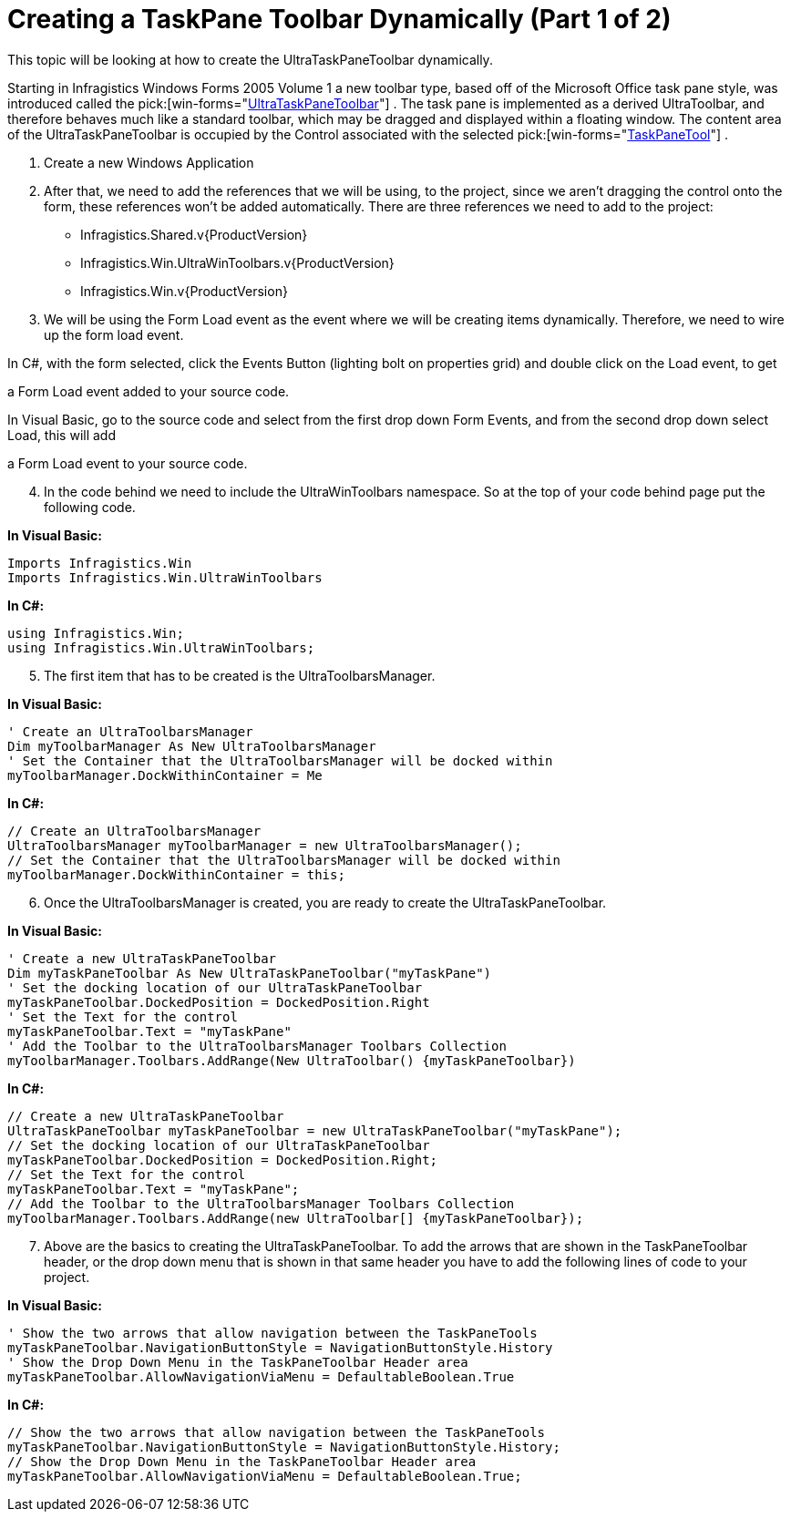 ﻿////

|metadata|
{
    "name": "wintoolbarsmanager-creating-a-taskpane-toolbar-dynamically-part-1-of-2",
    "controlName": ["WinToolbarsManager"],
    "tags": [],
    "guid": "{D10BF470-6413-46F7-9330-79B345650BB4}",  
    "buildFlags": [],
    "createdOn": "2005-07-07T00:00:00Z"
}
|metadata|
////

= Creating a TaskPane Toolbar Dynamically (Part 1 of 2)

This topic will be looking at how to create the UltraTaskPaneToolbar dynamically.

Starting in Infragistics Windows Forms 2005 Volume 1 a new toolbar type, based off of the Microsoft Office task pane style, was introduced called the  pick:[win-forms="link:{ApiPlatform}win.ultrawintoolbars{ApiVersion}~infragistics.win.ultrawintoolbars.ultrataskpanetoolbar.html[UltraTaskPaneToolbar]"] . The task pane is implemented as a derived UltraToolbar, and therefore behaves much like a standard toolbar, which may be dragged and displayed within a floating window. The content area of the UltraTaskPaneToolbar is occupied by the Control associated with the selected  pick:[win-forms="link:{ApiPlatform}win.ultrawintoolbars{ApiVersion}~infragistics.win.ultrawintoolbars.taskpanetool.html[TaskPaneTool]"] .

[start=1]
. Create a new Windows Application
[start=2]
. After that, we need to add the references that we will be using, to the project, since we aren't dragging the control onto the form, these references won't be added automatically. There are three references we need to add to the project:

** Infragistics.Shared.v{ProductVersion}
** Infragistics.Win.UltraWinToolbars.v{ProductVersion}
** Infragistics.Win.v{ProductVersion}

[start=3]
. We will be using the Form Load event as the event where we will be creating items dynamically. Therefore, we need to wire up the form load event.

In C#, with the form selected, click the Events Button (lighting bolt on properties grid) and double click on the Load event, to get

a Form Load event added to your source code.

In Visual Basic, go to the source code and select from the first drop down Form Events, and from the second drop down select Load, this will add

a Form Load event to your source code.
[start=4]
. In the code behind we need to include the UltraWinToolbars namespace. So at the top of your code behind page put the following code.

*In Visual Basic:*

----
Imports Infragistics.Win
Imports Infragistics.Win.UltraWinToolbars
----

*In C#:*

----
using Infragistics.Win;
using Infragistics.Win.UltraWinToolbars;
----

[start=5]
. The first item that has to be created is the UltraToolbarsManager.

*In Visual Basic:*

----
' Create an UltraToolbarsManager
Dim myToolbarManager As New UltraToolbarsManager
' Set the Container that the UltraToolbarsManager will be docked within
myToolbarManager.DockWithinContainer = Me
----

*In C#:*

----
// Create an UltraToolbarsManager
UltraToolbarsManager myToolbarManager = new UltraToolbarsManager();
// Set the Container that the UltraToolbarsManager will be docked within
myToolbarManager.DockWithinContainer = this;
----

[start=6]
. Once the UltraToolbarsManager is created, you are ready to create the UltraTaskPaneToolbar.

*In Visual Basic:*

----
' Create a new UltraTaskPaneToolbar
Dim myTaskPaneToolbar As New UltraTaskPaneToolbar("myTaskPane")
' Set the docking location of our UltraTaskPaneToolbar
myTaskPaneToolbar.DockedPosition = DockedPosition.Right
' Set the Text for the control
myTaskPaneToolbar.Text = "myTaskPane"
' Add the Toolbar to the UltraToolbarsManager Toolbars Collection
myToolbarManager.Toolbars.AddRange(New UltraToolbar() {myTaskPaneToolbar})
----

*In C#:*

----
// Create a new UltraTaskPaneToolbar
UltraTaskPaneToolbar myTaskPaneToolbar = new UltraTaskPaneToolbar("myTaskPane");
// Set the docking location of our UltraTaskPaneToolbar
myTaskPaneToolbar.DockedPosition = DockedPosition.Right;
// Set the Text for the control
myTaskPaneToolbar.Text = "myTaskPane";
// Add the Toolbar to the UltraToolbarsManager Toolbars Collection
myToolbarManager.Toolbars.AddRange(new UltraToolbar[] {myTaskPaneToolbar});
----

[start=7]
. Above are the basics to creating the UltraTaskPaneToolbar. To add the arrows that are shown in the TaskPaneToolbar header, or the drop down menu that is shown in that same header you have to add the following lines of code to your project.

*In Visual Basic:*

----
' Show the two arrows that allow navigation between the TaskPaneTools
myTaskPaneToolbar.NavigationButtonStyle = NavigationButtonStyle.History
' Show the Drop Down Menu in the TaskPaneToolbar Header area
myTaskPaneToolbar.AllowNavigationViaMenu = DefaultableBoolean.True
----

*In C#:*

----
// Show the two arrows that allow navigation between the TaskPaneTools
myTaskPaneToolbar.NavigationButtonStyle = NavigationButtonStyle.History;
// Show the Drop Down Menu in the TaskPaneToolbar Header area
myTaskPaneToolbar.AllowNavigationViaMenu = DefaultableBoolean.True;
----